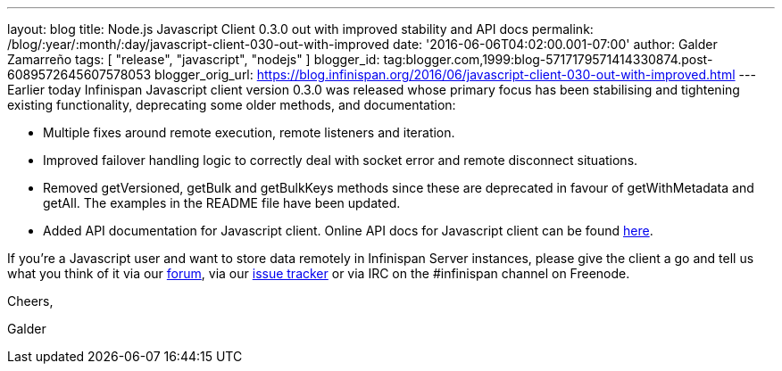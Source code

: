 ---
layout: blog
title: Node.js Javascript Client 0.3.0 out with improved stability and API docs
permalink: /blog/:year/:month/:day/javascript-client-030-out-with-improved
date: '2016-06-06T04:02:00.001-07:00'
author: Galder Zamarreño
tags: [ "release", "javascript", "nodejs" ]
blogger_id: tag:blogger.com,1999:blog-5717179571414330874.post-6089572645607578053
blogger_orig_url: https://blog.infinispan.org/2016/06/javascript-client-030-out-with-improved.html
---
Earlier today Infinispan Javascript client version 0.3.0 was released
whose primary focus has been stabilising and tightening existing
functionality, deprecating some older methods, and documentation:


* Multiple fixes around remote execution, remote listeners and
iteration.
* Improved failover handling logic to correctly deal with socket error
and remote disconnect situations.
* Removed getVersioned, getBulk and getBulkKeys methods since these are
deprecated in favour of getWithMetadata and getAll. The examples in the
README file have been updated.
* Added API documentation for Javascript client. Online API docs for
Javascript client can be found
http://docs.jboss.org/infinispan/hotrod-clients/javascript/1.0/apidocs/module-infinispan.html[here].

If you're a Javascript user and want to store data remotely in
Infinispan Server instances, please give the client a go and tell us
what you think of it via our
https://developer.jboss.org/en/infinispan/content[forum], via our
https://issues.jboss.org/projects/ISPN[issue tracker] or via IRC on the
#infinispan channel on Freenode.



Cheers,

Galder


